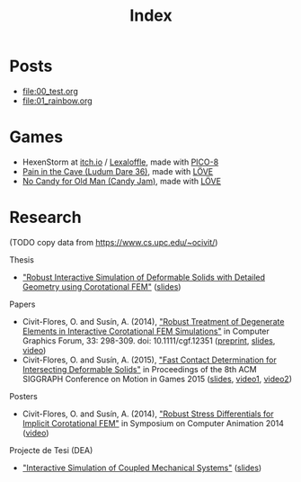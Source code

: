 #+title: Index

* Posts
- file:00_test.org
- file:01_rainbow.org

* Games
- HexenStorm at [[https://draven.itch.io/hexenstorm][itch.io]] / [[https://www.lexaloffle.com/bbs/?tid=29847][Lexaloffle]], made with [[https://www.lexaloffle.com/pico-8.php][PICO-8]]
- [[https://esquellington.github.io/games/PainInTheCave/index.html][Pain in the Cave (Ludum Dare 36)]], made with [[https://love2d.org/][LÖVE]]
- [[https://esquellington.github.io/games/NoCandyForOldMan/index.html][No Candy for Old Man (Candy Jam)]], made with [[https://love2d.org/][LÖVE]]

* Emacs                                                            :noexport:
- LatexInComments
- beardbolt++
- org-sketch

* Research

(TODO copy data from https://www.cs.upc.edu/~ocivit/)

Thesis
- [[https://www.cs.upc.edu/~ocivit/misc/Thesis-Digital.pdf]["Robust Interactive Simulation of Deformable Solids with Detailed Geometry using Corotational FEM"]] ([[https://www.cs.upc.edu/~ocivit/slides/SlidesThesis.pdf][slides]])

Papers
- Civit-Flores, O. and Susín, A. (2014),
  [[http://onlinelibrary.wiley.com/doi/10.1111/cgf.12351/abstract]["Robust Treatment of Degenerate Elements in Interactive Corotational
  FEM Simulations"]] in Computer Graphics Forum, 33: 298-309. doi:
  10.1111/cgf.12351 ([[https://www.cs.upc.edu/~ocivit/publications/2014_RobustTreatmentOfDegenerateElementsInInteractiveCorotationalFEMSimulations.pdf][preprint]], [[https://www.cs.upc.edu/~ocivit/slides/SlidesDAPD.pdf][slides]], [[https://www.cs.upc.edu/~ocivit/videos/DCFEM_Full.ogg][video]])
- Civit-Flores, O. and Susín, A. (2015), [[https://www.cs.upc.edu/~ocivit/publications/2015_FastContactDeterminationForIntersectingDeformableSolids.pdf]["Fast Contact Determination for Intersecting Deformable Solids"]] in Proceedings of the 8th ACM
  SIGGRAPH Conference on Motion in Games 2015 ([[https://www.cs.upc.edu/~ocivit/slides/SlidesFCDHDDS.pdf][slides]], [[https://www.cs.upc.edu/~ocivit/videos/FCDHDDS-Video1.avi][video1]], [[https://www.cs.upc.edu/~ocivit/videos/FCDHDDS-Video2.avi][video2]])

Posters
- Civit-Flores, O. and Susín, A. (2014), [[https://www.cs.upc.edu/~ocivit/misc/Poster-DCNLFEM-SCA.pdf]["Robust Stress Differentials
  for Implicit Corotational FEM"]] in Symposium on Computer Animation
  2014 ([[https://www.cs.upc.edu/~ocivit/videos/DCNLFEM-Final-HD.avi][video]])

Projecte de Tesi (DEA)
- [[https://www.cs.upc.edu/~ocivit/PdT/dea.pdf]["Interactive Simulation of Coupled Mechanical Systems"]] ([[https://www.cs.upc.edu/~ocivit/PdT/Presentacio_PdT_UPC.pdf][slides]])

* MAYBE                                                            :noexport:
[[file:sitemap.org][Site Map]]
